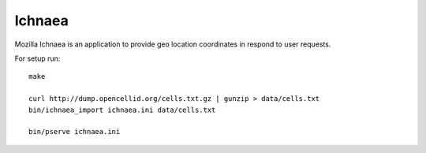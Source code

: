 Ichnaea
=======

Mozilla Ichnaea is an application to provide geo location coordinates
in respond to user requests.


For setup run::

    make

    curl http://dump.opencellid.org/cells.txt.gz | gunzip > data/cells.txt
    bin/ichnaea_import ichnaea.ini data/cells.txt

    bin/pserve ichnaea.ini
